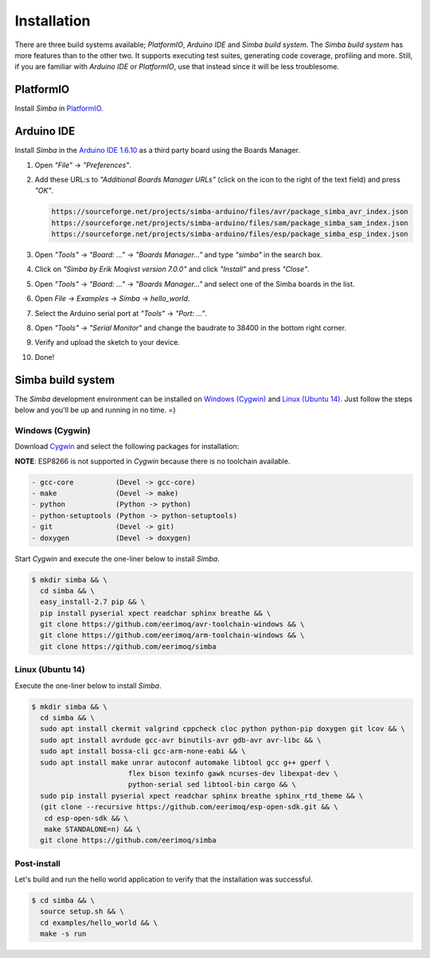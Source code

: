 Installation
============

There are three build systems available; `PlatformIO`, `Arduino IDE`
and `Simba build system`. The `Simba build system` has more features
than to the other two. It supports executing test suites, generating
code coverage, profiling and more. Still, if you are familiar with
`Arduino IDE` or `PlatformIO`, use that instead since it will be less
troublesome.

|platformio| PlatformIO
-----------------------

Install `Simba` in `PlatformIO`_.

|arduino| Arduino IDE
---------------------

Install `Simba` in the `Arduino IDE 1.6.10`_ as a third party board using the
Boards Manager.

1. Open `"File"` -> `"Preferences"`.

2. Add these URL:s to `"Additional Boards Manager URLs"` (click on the
   icon to the right of the text field) and press `"OK"`.

   .. code-block:: text

      https://sourceforge.net/projects/simba-arduino/files/avr/package_simba_avr_index.json
      https://sourceforge.net/projects/simba-arduino/files/sam/package_simba_sam_index.json
      https://sourceforge.net/projects/simba-arduino/files/esp/package_simba_esp_index.json

3. Open `"Tools"` -> `"Board: ..."` -> `"Boards Manager..."` and type
   `"simba"` in the search box.

4. Click on `"Simba by Erik Moqivst version 7.0.0"` and click
   `"Install"` and press `"Close"`.

5. Open `"Tools"` -> `"Board: ..."` -> `"Boards Manager..."` and
   select one of the Simba boards in the list.

6. Open `File` -> `Examples` -> `Simba` -> `hello_world`.

7. Select the Arduino serial port at `"Tools"` -> `"Port: ..."`.

8. Open `"Tools"` -> `"Serial Monitor"` and change the baudrate to
   38400 in the bottom right corner.

9. Verify and upload the sketch to your device.

10. Done!

|simba| Simba build system
--------------------------

The `Simba` development environment can be installed on `Windows
(Cygwin)`_ and `Linux (Ubuntu 14)`_. Just follow the steps below and
you'll be up and running in no time. =)

Windows (Cygwin)
^^^^^^^^^^^^^^^^

Download `Cygwin`_ and select the following packages for installation:

**NOTE**: ESP8266 is not supported in `Cygwin` because there is no toolchain available.

.. code-block:: text

   - gcc-core          (Devel -> gcc-core)
   - make              (Devel -> make)
   - python            (Python -> python)
   - python-setuptools (Python -> python-setuptools)
   - git               (Devel -> git)
   - doxygen           (Devel -> doxygen)

Start `Cygwin` and execute the one-liner below to install `Simba`.

.. code-block:: text

   $ mkdir simba && \
     cd simba && \
     easy_install-2.7 pip && \
     pip install pyserial xpect readchar sphinx breathe && \
     git clone https://github.com/eerimoq/avr-toolchain-windows && \
     git clone https://github.com/eerimoq/arm-toolchain-windows && \
     git clone https://github.com/eerimoq/simba

Linux (Ubuntu 14)
^^^^^^^^^^^^^^^^^

Execute the one-liner below to install `Simba`.

.. code-block:: text

   $ mkdir simba && \
     cd simba && \
     sudo apt install ckermit valgrind cppcheck cloc python python-pip doxygen git lcov && \
     sudo apt install avrdude gcc-avr binutils-avr gdb-avr avr-libc && \
     sudo apt install bossa-cli gcc-arm-none-eabi && \
     sudo apt install make unrar autoconf automake libtool gcc g++ gperf \
                          flex bison texinfo gawk ncurses-dev libexpat-dev \
                          python-serial sed libtool-bin cargo && \
     sudo pip install pyserial xpect readchar sphinx breathe sphinx_rtd_theme && \
     (git clone --recursive https://github.com/eerimoq/esp-open-sdk.git && \
      cd esp-open-sdk && \
      make STANDALONE=n) && \
     git clone https://github.com/eerimoq/simba

Post-install
^^^^^^^^^^^^

Let's build and run the hello world application to verify that the
installation was successful.

.. code-block:: text

   $ cd simba && \
     source setup.sh && \
     cd examples/hello_world && \
     make -s run

.. _Cygwin: https://cygwin.com/setup-x86.exe
.. _PlatformIO: http://platformio.org
.. _Arduino IDE 1.6.10: https://www.arduino.cc/en/Main/Software

.. |arduino| image:: images/Arduino_Logo.png
             :width: 40 px
.. _arduino: http://arduino.cc

.. |platformio| image:: images/platformio-logo.png
                :width: 40 px
.. _platformio: http://platformio.org

.. |simba| image:: images/logo.jpg
                :width: 80 px
.. _simba: http://github.com/eerimoq/simba
